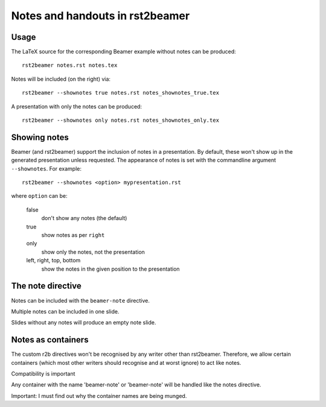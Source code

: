 ================================
Notes and handouts in rst2beamer
================================

Usage
-----

The LaTeX source for the corresponding Beamer example without notes can be produced::

    rst2beamer notes.rst notes.tex

Notes will be included (on the right) via::

    rst2beamer --shownotes true notes.rst notes_shownotes_true.tex

A presentation with only the notes can be produced::

        rst2beamer --shownotes only notes.rst notes_shownotes_only.tex



Showing notes
-------------

Beamer (and rst2beamer) support the inclusion of notes in a presentation. By default, these won't show up in the generated presentation unless requested. The appearance of notes is set with the commandline argument ``--shownotes``. For example::

   rst2beamer --shownotes <option> mypresentation.rst

where ``option`` can be:

    false
        don't show any notes (the default)

    true
        show notes as per ``right``

    only
        show only the notes, not the presentation

    left, right, top, bottom
        show the notes in the given position to the presentation


The note directive
------------------

Notes can be included with the ``beamer-note`` directive.

.. beamer-note::

    This is an example.

Multiple notes can be included in one slide.

.. beamer-note::

    This is an example of that.

Slides without any notes will produce an empty note slide.

.. beamer-note::

    Look at the previous slide for an example of that.


Notes as containers
-------------------

The custom r2b directives won't be recognised by any writer other than
rst2beamer. Therefore, we allow certain containers (which most other
writers should recognise and at worst ignore) to act like notes.

.. container:: beamer-note

   Compatibility is important

Any container with the name 'beamer-note' or 'beamer-note' will
be handled like the notes directive.

.. container:: beamer-note

   Important: I must find out why the container names are being munged.
